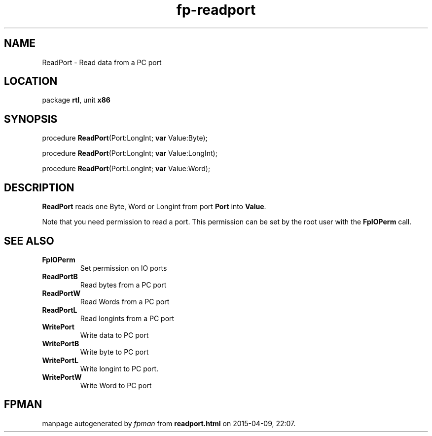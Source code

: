 .\" file autogenerated by fpman
.TH "fp-readport" 3 "2014-03-14" "fpman" "Free Pascal Programmer's Manual"
.SH NAME
ReadPort - Read data from a PC port
.SH LOCATION
package \fBrtl\fR, unit \fBx86\fR
.SH SYNOPSIS
procedure \fBReadPort\fR(Port:LongInt; \fBvar\fR Value:Byte);

procedure \fBReadPort\fR(Port:LongInt; \fBvar\fR Value:LongInt);

procedure \fBReadPort\fR(Port:LongInt; \fBvar\fR Value:Word);
.SH DESCRIPTION
\fBReadPort\fR reads one Byte, Word or Longint from port \fBPort\fR into \fBValue\fR.

Note that you need permission to read a port. This permission can be set by the root user with the \fBFpIOPerm\fR call.


.SH SEE ALSO
.TP
.B FpIOPerm
Set permission on IO ports
.TP
.B ReadPortB
Read bytes from a PC port
.TP
.B ReadPortW
Read Words from a PC port
.TP
.B ReadPortL
Read longints from a PC port
.TP
.B WritePort
Write data to PC port
.TP
.B WritePortB
Write byte to PC port
.TP
.B WritePortL
Write longint to PC port.
.TP
.B WritePortW
Write Word to PC port

.SH FPMAN
manpage autogenerated by \fIfpman\fR from \fBreadport.html\fR on 2015-04-09, 22:07.

